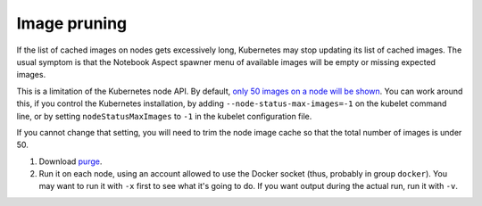 #############
Image pruning
#############

If the list of cached images on nodes gets excessively long, Kubernetes may stop updating its list of cached images.
The usual symptom is that the Notebook Aspect spawner menu of available images will be empty or missing expected images.

This is a limitation of the Kubernetes node API.
By default, `only 50 images on a node will be shown <https://kubernetes.io/docs/reference/command-line-tools-reference/kubelet/>`__.
You can work around this, if you control the Kubernetes installation, by adding ``--node-status-max-images=-1`` on the kubelet command line, or by setting ``nodeStatusMaxImages`` to ``-1`` in the kubelet configuration file.

If you cannot change that setting, you will need to trim the node image cache so that the total number of images is under 50.

#. Download `purge <https://github.com/lsst-sqre/imagepurger/blob/main/node-script/purge>`__.

#. Run it on each node, using an account allowed to use the Docker socket (thus, probably in group ``docker``).
   You may want to run it with ``-x`` first to see what it's going to do.
   If you want output during the actual run, run it with ``-v``.
